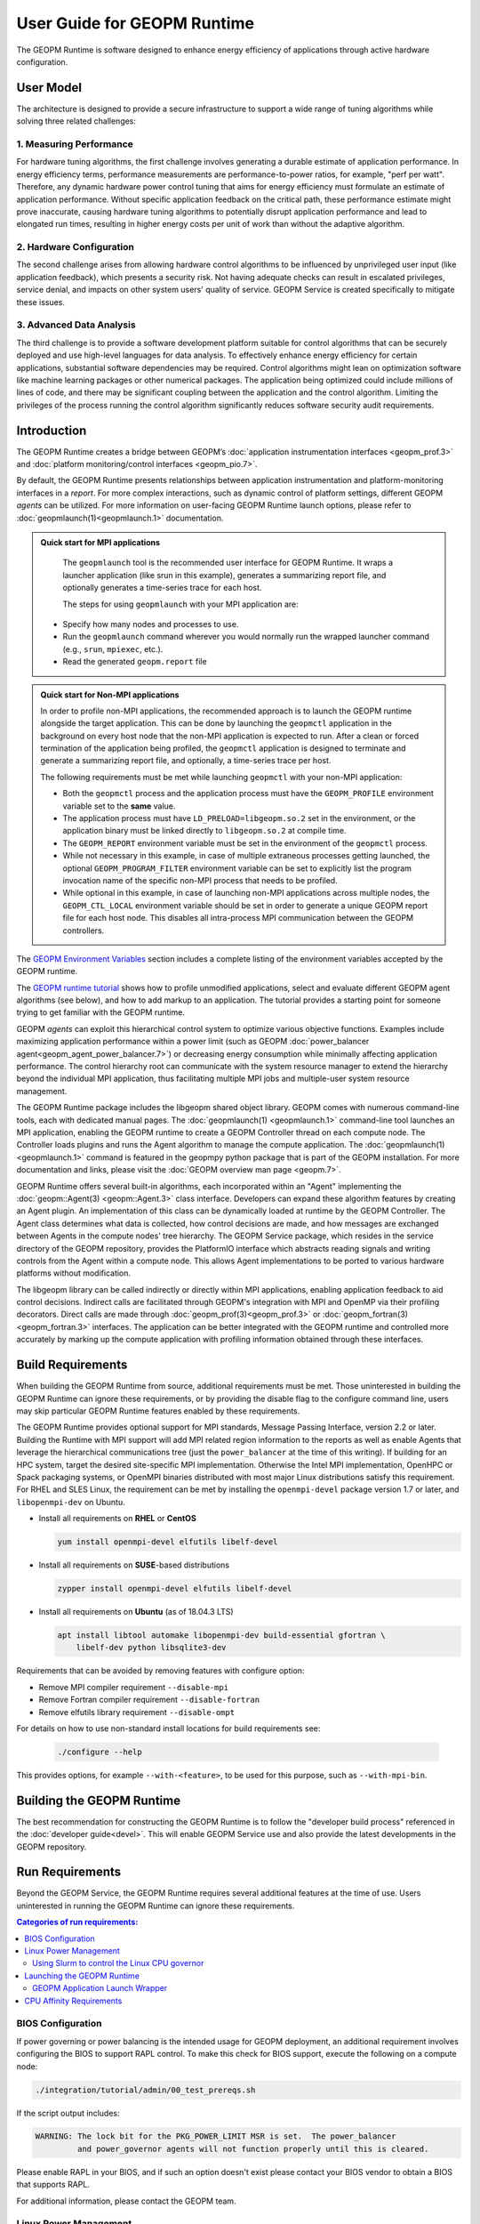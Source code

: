 User Guide for GEOPM Runtime
============================

The GEOPM Runtime is software designed to enhance energy efficiency of
applications through active hardware configuration.

User Model
----------

The architecture is designed to provide a secure infrastructure to
support a wide range of tuning algorithms while solving three related
challenges:

1. Measuring Performance
^^^^^^^^^^^^^^^^^^^^^^^^

For hardware tuning algorithms, the first challenge involves generating a
durable estimate of application performance. In energy efficiency terms,
performance measurements are performance-to-power ratios, for example,
"perf per watt". Therefore, any dynamic hardware power control tuning
that aims for energy efficiency must formulate an estimate of application
performance. Without specific application feedback on the critical path,
these performance estimate might prove inaccurate, causing hardware
tuning algorithms to potentially disrupt application performance and lead
to elongated run times, resulting in higher energy costs per unit of work
than without the adaptive algorithm.

2. Hardware Configuration
^^^^^^^^^^^^^^^^^^^^^^^^^

The second challenge arises from allowing hardware control algorithms to
be influenced by unprivileged user input (like application feedback), which
presents a security risk. Not having adequate checks can result in escalated
privileges, service denial, and impacts on other system users' quality of
service. GEOPM Service is created specifically to mitigate these issues.

3. Advanced Data Analysis
^^^^^^^^^^^^^^^^^^^^^^^^^

The third challenge is to provide a software development platform suitable for
control algorithms that can be securely deployed and use high-level languages
for data analysis. To effectively enhance energy efficiency for certain
applications, substantial software dependencies may be required. Control
algorithms might lean on optimization software like machine learning
packages or other numerical packages. The application being optimized could
include millions of lines of code, and there may be significant coupling
between the application and the control algorithm. Limiting the privileges
of the process running the control algorithm significantly reduces software
security audit requirements.

Introduction
------------

The GEOPM Runtime creates a bridge between GEOPM’s :doc:`application
instrumentation interfaces <geopm_prof.3>` and :doc:`platform
monitoring/control interfaces <geopm_pio.7>`.

By default, the GEOPM Runtime presents relationships between application
instrumentation and platform-monitoring interfaces in a *report*. For more
complex interactions, such as dynamic control of platform settings, different
GEOPM *agents* can be utilized.  For more information on user-facing GEOPM
Runtime launch options, please refer to :doc:`geopmlaunch(1)<geopmlaunch.1>`
documentation.

.. figure:: https://geopm.github.io/images/geopm-runtime-usage.svg
   :alt: An illustration of geopmlaunch running on 2 servers, generating a trace file per host, and one report across all hosts.
   :align: center

.. admonition:: Quick start for MPI applications

   The ``geopmlaunch`` tool is the recommended user interface for GEOPM Runtime. It wraps a launcher application
   (like srun in this example), generates a summarizing report file, and optionally generates a time-series trace for each host.

   The steps for using ``geopmlaunch`` with your MPI application are:

  * Specify how many nodes and processes to use.
  * Run the ``geopmlaunch`` command wherever you would normally run the
    wrapped launcher command (e.g., ``srun``, ``mpiexec``, etc.).
  * Read the generated ``geopm.report`` file

  .. code-block:: console
    :caption: Examples using ``geopmlaunch``

    # Launch with srun and examine the generated GEOPM report
    $ geopmlaunch srun -N 1 -n 20 -- ./my-app
    $ less geopm.report
    # Launch with Intel mpiexec and examine the generated GEOPM report
    $ geopmlaunch impi -n 1 -ppn 20 -- ./my-app
    $ less geopm.report
    # Display all options and available launchers
    $ geopmlaunch --help

.. admonition:: Quick start for Non-MPI applications

   In order to profile non-MPI applications, the recommended approach is to launch
   the GEOPM runtime alongside the target application. This can be done by launching
   the ``geopmctl`` application in the background on every host node that the non-MPI
   application is expected to run. After a clean or forced termination of the
   application being profiled, the ``geopmctl`` application is designed to terminate
   and generate a summarizing report file, and optionally, a time-series trace per host.

   The following requirements must be met while launching ``geopmctl`` with your
   non-MPI application:

   * Both the ``geopmctl`` process and the application process must have
     the ``GEOPM_PROFILE`` environment variable set to the **same**
     value.
   * The application process must have ``LD_PRELOAD=libgeopm.so.2`` set
     in the environment, or the application binary must be linked
     directly to ``libgeopm.so.2`` at compile time.
   * The ``GEOPM_REPORT`` environment variable must be set in the
     environment of the ``geopmctl`` process.
   * While not necessary in this example, in case of multiple extraneous processes
     getting launched, the optional ``GEOPM_PROGRAM_FILTER`` environment variable
     can be set to explicitly list the program invocation name of the specific
     non-MPI process that needs to be profiled.
   * While optional in this example, in case of launching non-MPI applications across
     multiple nodes, the ``GEOPM_CTL_LOCAL`` environment variable should be set in order
     to generate a unique GEOPM report file for each host node. This disables all
     intra-process MPI communication between the GEOPM controllers.

   .. code-block:: console
     :caption: Examples using ``geopmctl``

     $ GEOPM_PROFILE=sleep-ten \
       GEOPM_REPORT=sleep-ten.yaml \
       GEOPM_CTL_LOCAL=true \
       GEOPM_TRACE=sleep-ten-trace \
       GEOPM_PROGRAM_FILTER=sleep \
       geopmctl &
     $ GEOPM_PROFILE=sleep-ten \
       LD_PRELOAD=libgeopm.so.2 \
       sleep 10
     $ cat sleep-ten.yaml
     $ awk -F\| '{print $1, $6, $8}' sleep-ten-trace* | less

The `GEOPM Environment Variables
<https://geopm.github.io/geopm.7.html#geopm-environment-variables>`_ section
includes a complete listing of the environment variables accepted by the GEOPM runtime.

The `GEOPM runtime tutorial
<https://github.com/geopm/geopm/tree/dev/tutorial#geopm-tutorial>`_ shows how
to profile unmodified applications, select and evaluate different GEOPM agent
algorithms (see below), and how to add markup to an application.  The tutorial
provides a starting point for someone trying to get familiar with the GEOPM runtime.

GEOPM *agents* can exploit this hierarchical control system to optimize
various objective functions. Examples include maximizing application
performance within a power limit (such as GEOPM :doc:`power_balancer
agent<geopm_agent_power_balancer.7>`) or decreasing energy consumption while
minimally affecting application performance. The control hierarchy root
can communicate with the system resource manager to extend the hierarchy
beyond the individual MPI application, thus facilitating multiple MPI jobs
and multiple-user system resource management.

The GEOPM Runtime package includes the libgeopm shared object library. GEOPM
comes with numerous command-line tools, each with dedicated manual pages. The
:doc:`geopmlaunch(1) <geopmlaunch.1>` command-line tool launches an MPI
application, enabling the GEOPM runtime to create a GEOPM Controller thread on
each compute node. The Controller loads plugins and runs the Agent algorithm
to manage the compute application. The :doc:`geopmlaunch(1)<geopmlaunch.1>`
command is featured in the geopmpy python package that is part of the GEOPM
installation. For more documentation and links, please visit the :doc:`GEOPM
overview man page <geopm.7>`.

GEOPM Runtime offers several built-in algorithms, each incorporated within an
"Agent" implementing the :doc:`geopm::Agent(3) <geopm::Agent.3>` class
interface. Developers can expand these algorithm features by creating an Agent
plugin. An implementation of this class can be dynamically loaded at runtime
by the GEOPM Controller. The Agent class determines what data is collected,
how control decisions are made, and how messages are exchanged between
Agents in the compute nodes' tree hierarchy. The GEOPM Service package,
which resides in the service directory of the GEOPM repository, provides
the PlatformIO interface which abstracts reading signals and writing controls
from the Agent within a compute node. This allows Agent implementations to
be ported to various hardware platforms without modification.

The libgeopm library can be called indirectly or directly within
MPI applications, enabling application feedback to aid control
decisions. Indirect calls are facilitated through GEOPM's integration with
MPI and OpenMP via their profiling decorators. Direct calls are made through
:doc:`geopm_prof(3)<geopm_prof.3>` or :doc:`geopm_fortran(3)<geopm_fortran.3>`
interfaces. The application can be better integrated with the GEOPM runtime
and controlled more accurately by marking up the compute application with
profiling information obtained through these interfaces.

Build Requirements
------------------

When building the GEOPM Runtime from source, additional requirements must
be met. Those uninterested in building the GEOPM Runtime can ignore these
requirements, or by providing the disable flag to the configure command
line, users may skip particular GEOPM Runtime features enabled by these
requirements.

The GEOPM Runtime provides optional support for MPI standards, Message Passing
Interface, version 2.2 or later.  Building the Runtime with MPI support will
add MPI related region information to the reports as well as enable Agents that
leverage the hierarchical communications tree (just the ``power_balancer`` at
the time of this writing).  If building for an HPC system, target the desired
site-specific MPI implementation.  Otherwise the Intel MPI implementation,
OpenHPC or Spack packaging systems, or OpenMPI binaries distributed with most
major Linux distributions satisfy this requirement. For RHEL and SLES Linux,
the requirement can be met by installing the ``openmpi-devel`` package version
1.7 or later, and ``libopenmpi-dev`` on Ubuntu.

* Install all requirements on **RHEL** or **CentOS**

  .. code-block:: bash

      yum install openmpi-devel elfutils libelf-devel


* Install all requirements on **SUSE**-based distributions

  .. code-block:: bash

      zypper install openmpi-devel elfutils libelf-devel


* Install all requirements on **Ubuntu** (as of 18.04.3 LTS)

  .. code-block:: bash

      apt install libtool automake libopenmpi-dev build-essential gfortran \
          libelf-dev python libsqlite3-dev


Requirements that can be avoided by removing features with configure option:

* Remove MPI compiler requirement
  ``--disable-mpi``

* Remove Fortran compiler requirement
  ``--disable-fortran``

* Remove elfutils library requirement
  ``--disable-ompt``

For details on how to use non-standard install locations for build
requirements see:

  .. code-block:: bash

    ./configure --help

This provides options, for example ``--with-<feature>``, to be used for
this purpose, such as ``--with-mpi-bin``.

Building the GEOPM Runtime
---------------------------

The best recommendation for constructing the GEOPM Runtime is to
follow the "developer build process" referenced in the :doc:`developer
guide<devel>`. This will enable GEOPM Service use and also provide the
latest developments in the GEOPM repository.

Run Requirements
----------------

Beyond the GEOPM Service, the GEOPM Runtime requires several additional
features at the time of use. Users uninterested in running the GEOPM Runtime
can ignore these requirements.

.. contents:: Categories of run requirements:
   :local:

BIOS Configuration
^^^^^^^^^^^^^^^^^^

If power governing or power balancing is the intended usage for GEOPM
deployment, an additional requirement involves configuring the BIOS to
support RAPL control. To make this check for BIOS support, execute the
following on a compute node:

.. code-block:: bash

    ./integration/tutorial/admin/00_test_prereqs.sh

If the script output includes:

.. code-block:: none

    WARNING: The lock bit for the PKG_POWER_LIMIT MSR is set.  The power_balancer
             and power_governor agents will not function properly until this is cleared.

Please enable RAPL in your BIOS, and if such an option doesn't exist please
contact your BIOS vendor to obtain a BIOS that supports RAPL.

For additional information, please contact the GEOPM team.

Linux Power Management
^^^^^^^^^^^^^^^^^^^^^^

It's crucial to note that other Linux mechanisms for CPU power management can
interfere with optimization objectives of GEOPM agents. When deploying an agent
that controls CPU frequency or power limits, it's recommended that the generic
scaling govermernor ``userspace`` is selected.

For more information, see the Linux Kernel documentation on
`generic scaling governors <https://docs.kernel.org/admin-guide/pm/cpufreq.html#generic-scaling-governors>`_.


Using Slurm to control the Linux CPU governor
"""""""""""""""""""""""""""""""""""""""""""""

When the `userspace` or `performance` mode is selected, the driver will not
interfere with GEOPM. On SLURM-based systems, the :ref:`GEOPM launch wrapper
<runtime:geopm application launch wrapper>` will attempt to set the scaling
governor to "performance" automatically, eliminating the need to manually set
the governor. On older versions of SLURM, the desired governors must be listed
explicitly in ``/etc/slurm.conf``. Specifically, SLURM 15.x requires the
following option:

.. code-block:: bash

   CpuFreqGovernors=OnDemand,Performance

For more on SLURM configuration, please see the `slurm.conf manual
<https://slurm.schedmd.com/slurm.conf.html>`_. On non-SLURM systems, the
scaling governor should still be manually set through some other mechanism
to ensure proper GEOPM behavior. The following command will set the governor
to performance:

.. code-block:: bash

   echo performance | tee /sys/devices/system/cpu/cpu*/cpufreq/scaling_governor

Launching the GEOPM Runtime
^^^^^^^^^^^^^^^^^^^^^^^^^^^



GEOPM Application Launch Wrapper
""""""""""""""""""""""""""""""""

The GEOPM Runtime package installs the ``geopmlaunch`` command. This command is
a wrapper for MPI launch commands such as ``srun``, ``aprun``, and
``mpiexec.hydra``, where the wrapper script enables the GEOPM runtime. The
``geopmlaunch`` command supports the same command-line interface as the
underlying launch command, while extending the interface with GEOPM-specific
options. The ``geopmlaunch`` application launches the primary compute
application and the GEOPM control thread on each compute node.  This wrapper is
documented in the :doc:`geopmlaunch(1)<geopmlaunch.1>` man page.

If your system's launch mechanism is not supported then options to the GEOPM
runtime must be passed through environment variables and some features of the
``geopmlaunch`` command (such as process CPU affinity management) will not be
available.  Please consult the :doc:`geopm(7)<geopm.7>` man page for
documentation of the environment variables used by the GEOPM runtime that would
otherwise be controlled by the wrapper script and see :ref:`overview:Profiling Applications without ``geopmlaunch```
for details.

CPU Affinity Requirements
^^^^^^^^^^^^^^^^^^^^^^^^^

When using the ``geopmlaunch`` wrapper, the user may optionally provide the
``--geopm-affinity-enable`` command-line option is provided (see
:doc:`geopmlaunch(1)<geopmlaunch.1>`). This will enable hardware metrics to be
more accurately measured on a per-application-region basis by restricting
process migration.

While the GEOPM control thread connects to the application it will
automatically affinitize itself to the highest indexed core not used by the
application if the application is not affinitized to a CPU on every core. If
the application is using all cores of the system, the GEOPM control thread
will be pinned to the highest logical CPU.


Resource Manager Integration
----------------------------

The GEOPM Runtime package can seamlessly integrate with a compute cluster
resource manager by altering the daemon of the resource manager running on
the cluster compute nodes. An integration example with the SLURM resource
manager through a SPANK plugin is available in the `geopm-slurm git
repository <https://github.com/geopm/geopm-slurm>`_. This example aligns
with the process described below.

To integrate, the daemon requires two ``libgeopmd.so`` function calls before
allocating resources to the user (prologue) and one function call after
the resources are released (epilogue). In the prologue, the daemon initiates:

.. code-block:: C

   geopm_pio_save_control()

This function records all controllable GEOPM values into memory (refer
to :doc:`geopm_pio(3) <geopm_pio.3>`). The next function called in the
prologue is:

.. code-block:: C

   geopm_agent_enforce_policy()

As detailed in :doc:`geopm_agent(3) <geopm_agent.3>`, this function enforces
a pre-set policy like a power cap or a CPU frequency limit by making a
one-time hardware setting adjustment. In the epilogue, the manager triggers:

.. code-block:: C

   geopm_pio_restore_control()

This restores all GEOPM platform controls to their original state captured
during the prologue.

The policy setup in the prologue relies on two configuration files:

.. code-block:: bash

   /etc/geopm/environment-default.json
   /etc/geopm/environment-override.json

These files contain JSON objects that map GEOPM environment variables to
their respective values. The default configuration holds values for any
unset GEOPM variable in the calling environment. Meanwhile, the override
configuration enforces values, overriding the calling environment's
specifications. A comprehensive list of GEOPM environment variables is
available in the geopm(7) man page. The two primary environment variables
that ``geopm_agent_enforce_policy()`` utilizes are ``GEOPM_AGENT`` and
``GEOPM_POLICY``. It's important to note that ``/etc`` should be mounted on a
local node file system, meaning the GEOPM configuration files typically become
part of the compute node's boot image. The ``GEOPM_POLICY`` value directs
to another JSON file, possibly located on a shared file system, dictating
the enforced values (like the power cap in Watts or CPU frequency in Hz).

For GEOPM's integration as the universal power management solution for
a cluster, it's usual for a single agent algorithm with one policy to be
applied across all compute nodes within a partition. The choice of agent
rests upon the site's needs. For instance, if the aim is to keep the average
CPU power draw for each node below a specific cap, the :doc:`power_balancer
agent <geopm_agent_power_balancer.7>` is ideal. However, if the goal is to
limit application CPU frequencies with exceptions for specific high-priority
processes, the :doc:`frequency_map agent <geopm_agent_frequency_map.7>`
is the best fit. Sites can also deploy a custom agent plugin. In every
scenario, invoking ``geopm_agent_enforce_policy()`` before releasing
compute resources ensures the enforcement of static limits impacting all
user applications. For dynamic runtime features, users must initiate their
MPI application using the :doc:`geopmlaunch(1) <geopmlaunch.1>` tool.

To illustrate, if a system administrator wants to use the ``power_balancer``
agent, the process would involve setting a static power cap for
apps not utilizing ``geopmlaunch``, while optimizing power caps for
performance when ``geopmlaunch`` is in use. The administrator would
install the following JSON object in the compute node's boot image at
``/etc/geopm/environment-override.json``:

.. code-block:: json

   {"GEOPM_AGENT": "power_balancer",
    "GEOPM_POLICY": "/shared_fs/config/geopm_power_balancer.json"}

The controlling value, ``CPU_POWER_LIMIT``, is defined in a separate
"geopm_power_balancer.json" file that could reside on a shared file
system. This file can be generated using the :doc:`geopmagent(1)
<geopmagent.1>` tool. By placing the policy file on a shared file system,
you allow modifications to the limit without affecting the compute node
boot image. Changing the policy value affects all new GEOPM processes but
leaves running GEOPM processes untouched.

